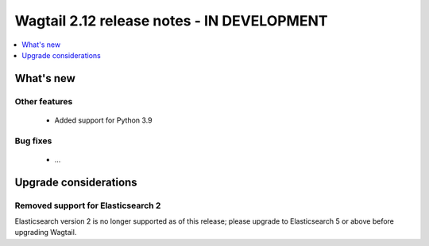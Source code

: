 ===========================================
Wagtail 2.12 release notes - IN DEVELOPMENT
===========================================

.. contents::
    :local:
    :depth: 1


What's new
==========


Other features
~~~~~~~~~~~~~~

 * Added support for Python 3.9


Bug fixes
~~~~~~~~~

 * ...


Upgrade considerations
======================

Removed support for Elasticsearch 2
~~~~~~~~~~~~~~~~~~~~~~~~~~~~~~~~~~~

Elasticsearch version 2 is no longer supported as of this release; please upgrade to Elasticsearch 5 or above before upgrading Wagtail.
